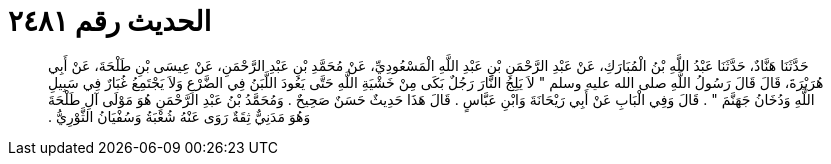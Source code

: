 
= الحديث رقم ٢٤٨١

[quote.hadith]
حَدَّثَنَا هَنَّادٌ، حَدَّثَنَا عَبْدُ اللَّهِ بْنُ الْمُبَارَكِ، عَنْ عَبْدِ الرَّحْمَنِ بْنِ عَبْدِ اللَّهِ الْمَسْعُودِيِّ، عَنْ مُحَمَّدِ بْنِ عَبْدِ الرَّحْمَنِ، عَنْ عِيسَى بْنِ طَلْحَةَ، عَنْ أَبِي هُرَيْرَةَ، قَالَ قَالَ رَسُولُ اللَّهِ صلى الله عليه وسلم ‏"‏ لاَ يَلِجُ النَّارَ رَجُلٌ بَكَى مِنْ خَشْيَةِ اللَّهِ حَتَّى يَعُودَ اللَّبَنُ فِي الضَّرْعِ وَلاَ يَجْتَمِعُ غُبَارٌ فِي سَبِيلِ اللَّهِ وَدُخَانُ جَهَنَّمَ ‏"‏ ‏.‏ قَالَ وَفِي الْبَابِ عَنْ أَبِي رَيْحَانَةَ وَابْنِ عَبَّاسٍ ‏.‏ قَالَ هَذَا حَدِيثٌ حَسَنٌ صَحِيحٌ ‏.‏ وَمُحَمَّدُ بْنُ عَبْدِ الرَّحْمَنِ هُوَ مَوْلَى آلِ طَلْحَةَ وَهُوَ مَدَنِيٌّ ثِقَةٌ رَوَى عَنْهُ شُعْبَةُ وَسُفْيَانُ الثَّوْرِيُّ ‏.‏